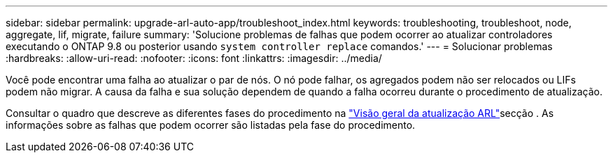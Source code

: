 ---
sidebar: sidebar 
permalink: upgrade-arl-auto-app/troubleshoot_index.html 
keywords: troubleshooting, troubleshoot, node, aggregate, lif, migrate, failure 
summary: 'Solucione problemas de falhas que podem ocorrer ao atualizar controladores executando o ONTAP 9.8 ou posterior usando `system controller replace` comandos.' 
---
= Solucionar problemas
:hardbreaks:
:allow-uri-read: 
:nofooter: 
:icons: font
:linkattrs: 
:imagesdir: ../media/


[role="lead"]
Você pode encontrar uma falha ao atualizar o par de nós. O nó pode falhar, os agregados podem não ser relocados ou LIFs podem não migrar. A causa da falha e sua solução dependem de quando a falha ocorreu durante o procedimento de atualização.

Consultar o quadro que descreve as diferentes fases do procedimento na link:overview_of_the_arl_upgrade.html["Visão geral da atualização ARL"]secção . As informações sobre as falhas que podem ocorrer são listadas pela fase do procedimento.
